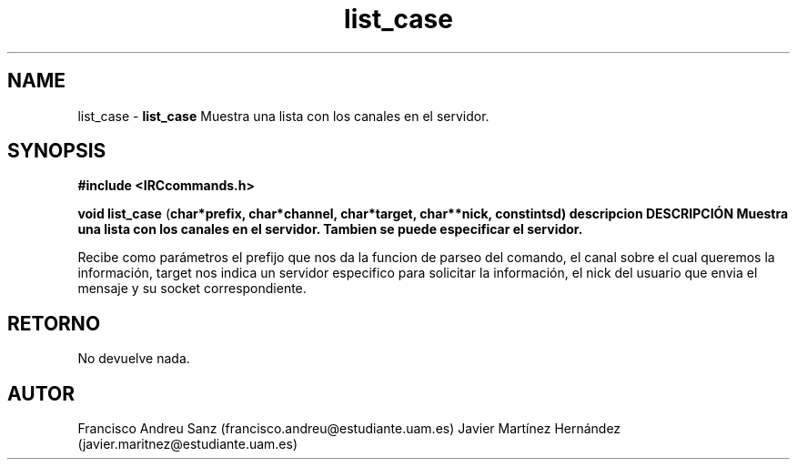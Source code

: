 .TH "list_case" 3 "Sun May 1 2016" "Conexion SSL" \" -*- nroff -*-
.ad l
.nh
.SH NAME
list_case \- \fBlist_case\fP 
Muestra una lista con los canales en el servidor\&.
.SH "SYNOPSIS"
.PP
\fB#include\fP \fB<IRCcommands\&.h>\fP 
.PP
\fBvoid\fP \fBlist_case\fP \fB\fP(\fBchar\fB*\fBprefix\fB\fP,\fP \fBchar\fB*\fBchannel\fB\fP,\fP \fBchar\fB*\fBtarget\fB\fP,\fP \fBchar\fB**\fBnick\fB\fP,\fP const\fBint\fBsd\fB\fP)\fP  \fP \fP descripcion\fP DESCRIPCIÓN\fP  Muestra\fP una\fP lista\fP con\fP los\fP canales en el servidor\&. Tambien se puede especificar el servidor\&.
.PP
Recibe como parámetros el prefijo que nos da la funcion de parseo del comando, el canal sobre el cual queremos la información, target nos indica un servidor especifico para solicitar la información, el nick del usuario que envia el mensaje y su socket correspondiente\&.
.SH "RETORNO"
.PP
No devuelve nada\&.
.SH "AUTOR"
.PP
Francisco Andreu Sanz (francisco.andreu@estudiante.uam.es) Javier Martínez Hernández (javier.maritnez@estudiante.uam.es) 
